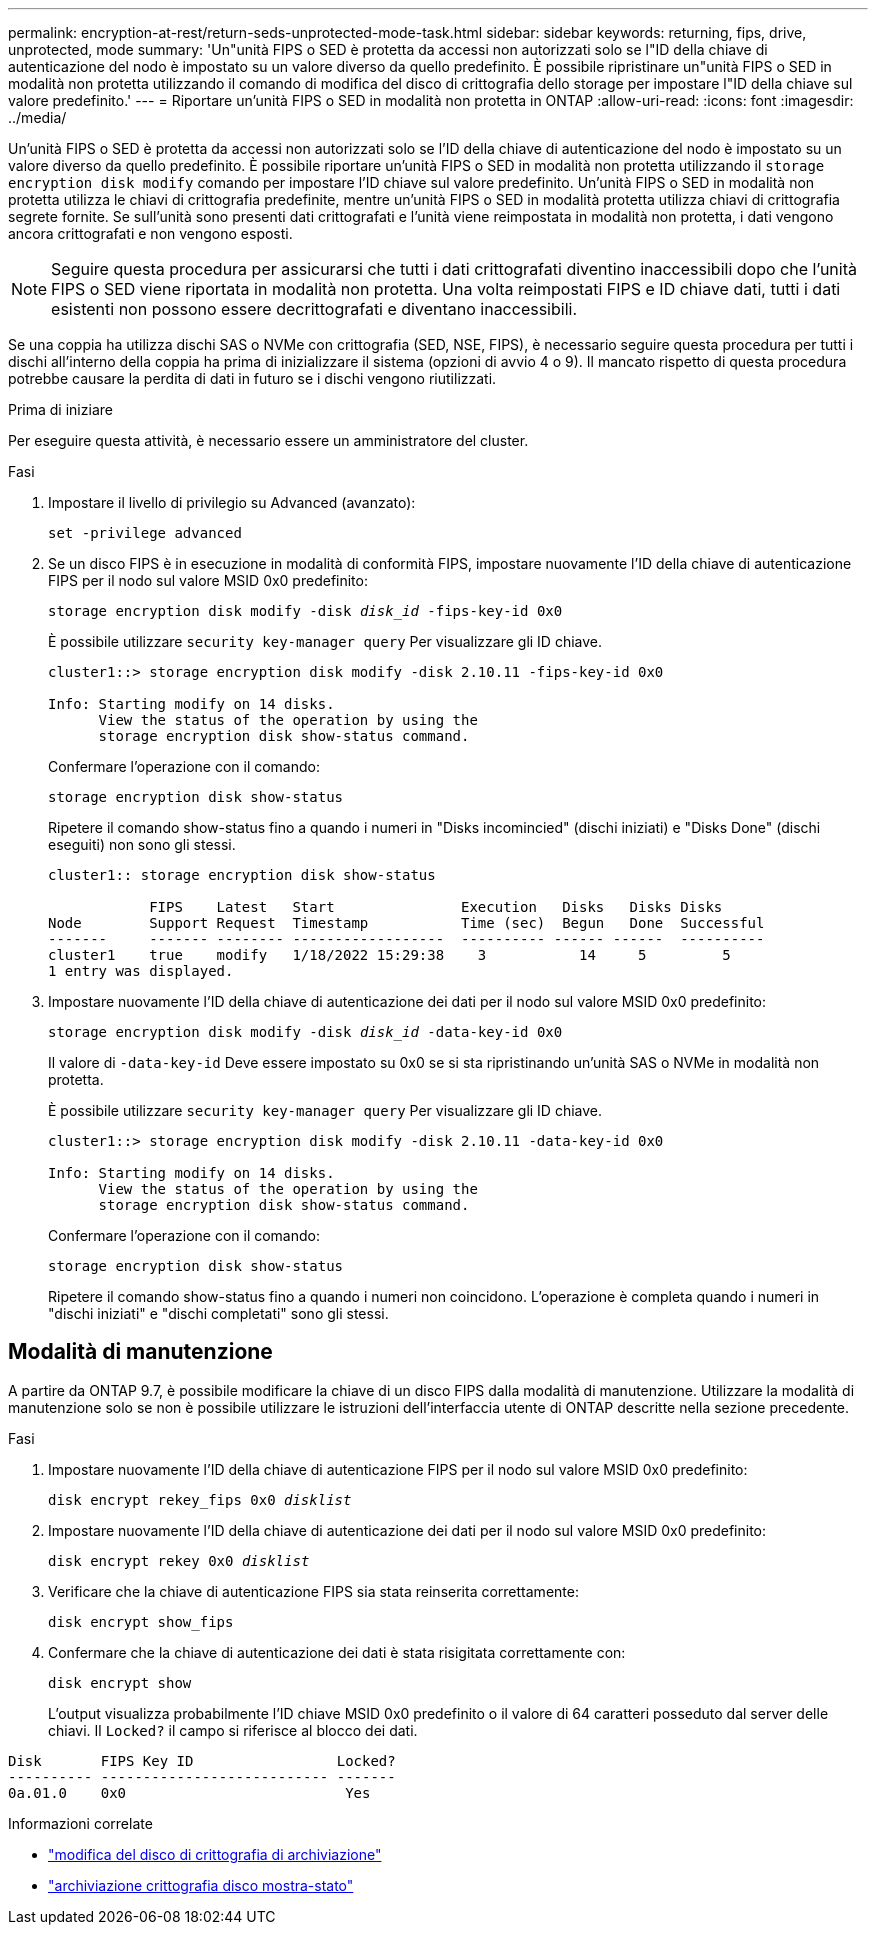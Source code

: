 ---
permalink: encryption-at-rest/return-seds-unprotected-mode-task.html 
sidebar: sidebar 
keywords: returning, fips, drive, unprotected, mode 
summary: 'Un"unità FIPS o SED è protetta da accessi non autorizzati solo se l"ID della chiave di autenticazione del nodo è impostato su un valore diverso da quello predefinito. È possibile ripristinare un"unità FIPS o SED in modalità non protetta utilizzando il comando di modifica del disco di crittografia dello storage per impostare l"ID della chiave sul valore predefinito.' 
---
= Riportare un'unità FIPS o SED in modalità non protetta in ONTAP
:allow-uri-read: 
:icons: font
:imagesdir: ../media/


[role="lead"]
Un'unità FIPS o SED è protetta da accessi non autorizzati solo se l'ID della chiave di autenticazione del nodo è impostato su un valore diverso da quello predefinito. È possibile riportare un'unità FIPS o SED in modalità non protetta utilizzando il `storage encryption disk modify` comando per impostare l'ID chiave sul valore predefinito. Un'unità FIPS o SED in modalità non protetta utilizza le chiavi di crittografia predefinite, mentre un'unità FIPS o SED in modalità protetta utilizza chiavi di crittografia segrete fornite. Se sull'unità sono presenti dati crittografati e l'unità viene reimpostata in modalità non protetta, i dati vengono ancora crittografati e non vengono esposti.


NOTE: Seguire questa procedura per assicurarsi che tutti i dati crittografati diventino inaccessibili dopo che l'unità FIPS o SED viene riportata in modalità non protetta. Una volta reimpostati FIPS e ID chiave dati, tutti i dati esistenti non possono essere decrittografati e diventano inaccessibili.

Se una coppia ha utilizza dischi SAS o NVMe con crittografia (SED, NSE, FIPS), è necessario seguire questa procedura per tutti i dischi all'interno della coppia ha prima di inizializzare il sistema (opzioni di avvio 4 o 9). Il mancato rispetto di questa procedura potrebbe causare la perdita di dati in futuro se i dischi vengono riutilizzati.

.Prima di iniziare
Per eseguire questa attività, è necessario essere un amministratore del cluster.

.Fasi
. Impostare il livello di privilegio su Advanced (avanzato):
+
`set -privilege advanced`

. Se un disco FIPS è in esecuzione in modalità di conformità FIPS, impostare nuovamente l'ID della chiave di autenticazione FIPS per il nodo sul valore MSID 0x0 predefinito:
+
`storage encryption disk modify -disk _disk_id_ -fips-key-id 0x0`

+
È possibile utilizzare `security key-manager query` Per visualizzare gli ID chiave.

+
[listing]
----
cluster1::> storage encryption disk modify -disk 2.10.11 -fips-key-id 0x0

Info: Starting modify on 14 disks.
      View the status of the operation by using the
      storage encryption disk show-status command.
----
+
Confermare l'operazione con il comando:

+
`storage encryption disk show-status`

+
Ripetere il comando show-status fino a quando i numeri in "Disks incomincied" (dischi iniziati) e "Disks Done" (dischi eseguiti) non sono gli stessi.

+
[listing]
----
cluster1:: storage encryption disk show-status

            FIPS    Latest   Start               Execution   Disks   Disks Disks
Node        Support Request  Timestamp           Time (sec)  Begun   Done  Successful
-------     ------- -------- ------------------  ---------- ------ ------  ----------
cluster1    true    modify   1/18/2022 15:29:38    3           14     5         5
1 entry was displayed.
----
. Impostare nuovamente l'ID della chiave di autenticazione dei dati per il nodo sul valore MSID 0x0 predefinito:
+
`storage encryption disk modify -disk _disk_id_ -data-key-id 0x0`

+
Il valore di `-data-key-id` Deve essere impostato su 0x0 se si sta ripristinando un'unità SAS o NVMe in modalità non protetta.

+
È possibile utilizzare `security key-manager query` Per visualizzare gli ID chiave.

+
[listing]
----
cluster1::> storage encryption disk modify -disk 2.10.11 -data-key-id 0x0

Info: Starting modify on 14 disks.
      View the status of the operation by using the
      storage encryption disk show-status command.
----
+
Confermare l'operazione con il comando:

+
`storage encryption disk show-status`

+
Ripetere il comando show-status fino a quando i numeri non coincidono. L'operazione è completa quando i numeri in "dischi iniziati" e "dischi completati" sono gli stessi.





== Modalità di manutenzione

A partire da ONTAP 9.7, è possibile modificare la chiave di un disco FIPS dalla modalità di manutenzione. Utilizzare la modalità di manutenzione solo se non è possibile utilizzare le istruzioni dell'interfaccia utente di ONTAP descritte nella sezione precedente.

.Fasi
. Impostare nuovamente l'ID della chiave di autenticazione FIPS per il nodo sul valore MSID 0x0 predefinito:
+
`disk encrypt rekey_fips 0x0 _disklist_`

. Impostare nuovamente l'ID della chiave di autenticazione dei dati per il nodo sul valore MSID 0x0 predefinito:
+
`disk encrypt rekey 0x0 _disklist_`

. Verificare che la chiave di autenticazione FIPS sia stata reinserita correttamente:
+
`disk encrypt show_fips`

. Confermare che la chiave di autenticazione dei dati è stata risigitata correttamente con:
+
`disk encrypt show`

+
L'output visualizza probabilmente l'ID chiave MSID 0x0 predefinito o il valore di 64 caratteri posseduto dal server delle chiavi. Il `Locked?` il campo si riferisce al blocco dei dati.



[listing]
----
Disk       FIPS Key ID                 Locked?
---------- --------------------------- -------
0a.01.0    0x0                          Yes
----
.Informazioni correlate
* link:https://docs.netapp.com/us-en/ontap-cli/storage-encryption-disk-modify.html["modifica del disco di crittografia di archiviazione"^]
* link:https://docs.netapp.com/us-en/ontap-cli/storage-encryption-disk-show-status.html["archiviazione crittografia disco mostra-stato"^]

